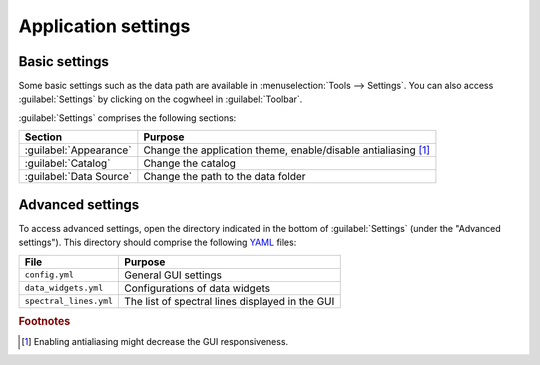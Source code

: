 Application settings
====================

Basic settings
++++++++++++++

Some basic settings such as the data path are available in :menuselection:`Tools --> Settings`. You can also access :guilabel:`Settings` by clicking on the cogwheel in :guilabel:`Toolbar`.

:guilabel:`Settings` comprises the following sections:

.. list-table::
    :header-rows: 1
    :widths: auto

    * - Section
      - Purpose
    * - :guilabel:`Appearance`
      - Change the application theme, enable/disable antialiasing [#f1]_
    * - :guilabel:`Catalog`
      - Change the catalog
    * - :guilabel:`Data Source`
      - Change the path to the data folder

Advanced settings
+++++++++++++++++

To access advanced settings, open the directory indicated in the bottom of :guilabel:`Settings` (under the "Advanced settings"). This directory should comprise the following `YAML <https://yaml.org>`_ files:

.. list-table::
    :header-rows: 1
    :widths: auto

    * - File
      - Purpose
    * - ``config.yml``
      - General GUI settings
    * - ``data_widgets.yml``
      - Configurations of data widgets
    * - ``spectral_lines.yml``
      - The list of spectral lines displayed in the GUI

.. rubric:: Footnotes

.. [#f1] Enabling antialiasing might decrease the GUI responsiveness.

